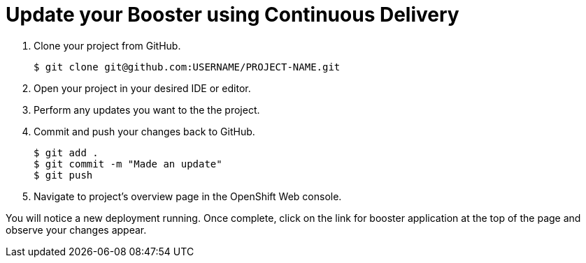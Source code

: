 = Update your Booster using Continuous Delivery

. Clone your project from GitHub.
+
[source,bash,options="nowrap",subs="attributes+"]
----
$ git clone git@github.com:USERNAME/PROJECT-NAME.git
----

. Open your project in your desired IDE or editor.

. Perform any updates you want to the the project.

. Commit and push your changes back to GitHub.
+
[source,bash,options="nowrap",subs="attributes+"]
----
$ git add .
$ git commit -m "Made an update"
$ git push
----

. Navigate to project's overview page in the OpenShift Web console.

You will notice a new deployment running. Once complete, click on the link for booster application at the top of the page and observe your changes appear.